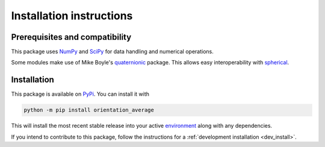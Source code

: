 .. _install:

Installation instructions
-------------------------


Prerequisites and compatibility
^^^^^^^^^^^^^^^^^^^^^^^^^^^^^^^

This package uses `NumPy`_ and `SciPy`_ for data handling and numerical operations.

.. todo: do I use scipy?

Some modules make use of Mike Boyle's `quaternionic`_ package.
This allows easy interoperability with `spherical`_.

.. todo: mention spherical only in further resources

.. _NumPy: https://numpy.org/
.. _SciPy: https://scipy.org/
.. _quaternionic: https://github.com/moble/quaternionic
.. _spherical: https://github.com/moble/spherical


Installation
^^^^^^^^^^^^

This package is available on `PyPi`_. You can install it with

.. code-block:: bash

    python -m pip install orientation_average

This will install the most recent stable release into your active
`environment`_ along with any dependencies.

.. _PyPi: https://pypi.org/...
.. _environment: https://docs.python.org/3/glossary.html#term-virtual-environment

If you intend to contribute to this package, follow the instructions for a
:ref:`development installation <dev_install>`.
